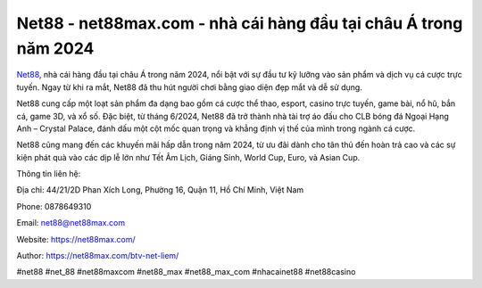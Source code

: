 Net88 - net88max.com - nhà cái hàng đầu tại châu Á trong năm 2024
===================================

`Net88 <https://net88max.com/>`_, nhà cái hàng đầu tại châu Á trong năm 2024, nổi bật với sự đầu tư kỹ lưỡng vào sản phẩm và dịch vụ cá cược trực tuyến. Ngay từ khi ra mắt, Net88 đã thu hút người chơi bằng giao diện đẹp mắt và dễ sử dụng.

Net88 cung cấp một loạt sản phẩm đa dạng bao gồm cá cược thể thao, esport, casino trực tuyến, game bài, nổ hũ, bắn cá, game 3D, và xổ số. Đặc biệt, từ tháng 6/2024, Net88 đã trở thành nhà tài trợ áo đấu cho CLB bóng đá Ngoại Hạng Anh – Crystal Palace, đánh dấu một cột mốc quan trọng và khẳng định vị thế của mình trong ngành cá cược.

Net88 cũng mang đến các khuyến mãi hấp dẫn trong năm 2024, từ ưu đãi dành cho tân thủ đến hoàn trả cao và các sự kiện phát quà vào các dịp lễ lớn như Tết Âm Lịch, Giáng Sinh, World Cup, Euro, và Asian Cup.

Thông tin liên hệ: 

Địa chỉ: 44/21/2D Phan Xích Long, Phường 16, Quận 11, Hồ Chí Minh, Việt Nam

Phone: 0878649310

Email: net88@net88max.com

Website: https://net88max.com/

Author: https://net88max.com/btv-net-liem/

#net88 #net_88 #net88maxcom #net88_max #net88_max_com #nhacainet88 #net88casino
